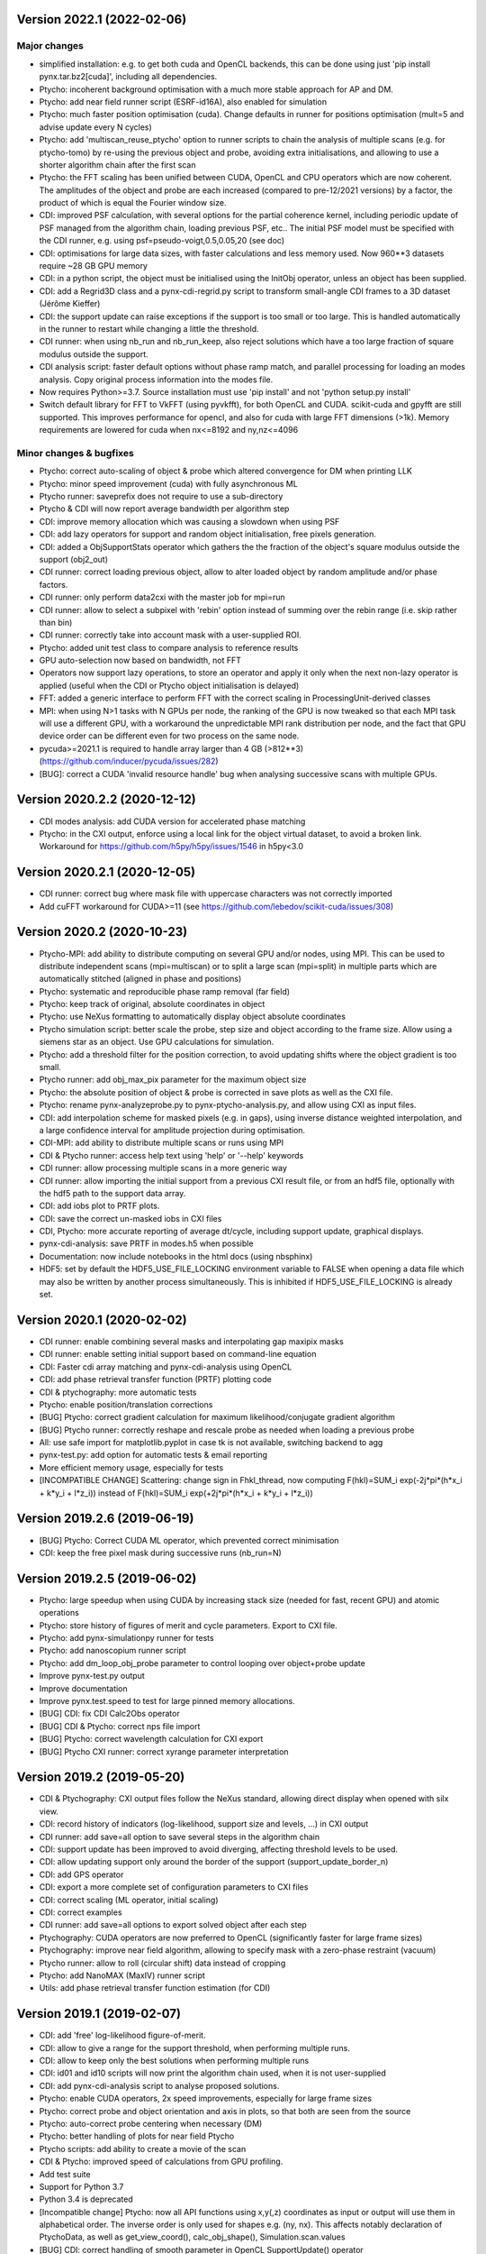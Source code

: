Version 2022.1 (2022-02-06)
---------------------------
Major changes
^^^^^^^^^^^^^

* simplified installation: e.g. to get both cuda and OpenCL backends,
  this can be done using just 'pip install pynx.tar.bz2[cuda]',
  including all dependencies.
* Ptycho: incoherent background optimisation with a much more stable
  approach for AP and DM.
* Ptycho: add near field runner script (ESRF-id16A), also enabled for simulation
* Ptycho: much faster position optimisation (cuda). Change defaults in runner
  for positions optimisation (mult=5 and advise update every N cycles)
* Ptycho: add 'multiscan_reuse_ptycho' option to runner scripts to chain the
  analysis of multiple scans (e.g. for ptycho-tomo) by re-using the
  previous object and probe, avoiding extra initialisations,
  and allowing to use a shorter algorithm chain after the first scan
* Ptycho: the FFT scaling has been unified between CUDA, OpenCL and CPU
  operators which are now coherent. The amplitudes of the object and
  probe are each increased (compared to pre-12/2021 versions) by a factor,
  the product of which is equal the Fourier window size.
* CDI: improved PSF calculation, with several options for the
  partial coherence kernel, including periodic update of PSF managed
  from the algorithm chain, loading previous PSF, etc..
  The initial PSF model must be specified with the CDI runner, e.g.
  using psf=pseudo-voigt,0.5,0.05,20 (see doc)
* CDI: optimisations for large data sizes, with faster calculations
  and less memory used. Now 960**3 datasets require ~28 GB GPU memory
* CDI: in a python script, the object must be initialised using the
  InitObj operator, unless an object has been supplied.
* CDI: add a Regrid3D class and a pynx-cdi-regrid.py script to
  transform small-angle CDI frames to a 3D dataset (Jérôme Kieffer)
* CDI: the support update can raise exceptions if the support is too
  small or too large. This is handled automatically in the runner
  to restart while changing a little the threshold.
* CDI runner: when using nb_run and nb_run_keep, also reject solutions
  which have a too large fraction of square modulus outside the support.
* CDI analysis script: faster default options without phase ramp match,
  and parallel processing for loading an modes analysis. Copy
  original process information into the modes file.
* Now requires Python>=3.7. Source installation must use 'pip install'
  and not 'python setup.py install'
* Switch default library for FFT to VkFFT (using pyvkfft), for both
  OpenCL and CUDA. scikit-cuda and gpyfft are still supported.
  This improves performance for opencl, and also for cuda with
  large FFT dimensions (>1k). Memory requirements are lowered
  for cuda when nx<=8192 and ny,nz<=4096

Minor changes & bugfixes
^^^^^^^^^^^^^^^^^^^^^^^^

* Ptycho: correct auto-scaling of object & probe which altered convergence
  for DM when printing LLK
* Ptycho: minor speed improvement (cuda) with fully asynchronous ML
* Ptycho runner: saveprefix does not require to use a sub-directory
* Ptycho & CDI will now report average bandwidth per algorithm step
* CDI: improve memory allocation which was causing a slowdown when using PSF
* CDI: add lazy operators for support and random object initialisation,
  free pixels generation.
* CDI: added a ObjSupportStats operator which gathers the the fraction
  of the object's square modulus outside the support (obj2_out)
* CDI runner: correct loading previous object, allow to alter loaded
  object by random amplitude and/or phase factors.
* CDI runner: only perform data2cxi with the master job for mpi=run
* CDI runner: allow to select a subpixel with 'rebin' option instead
  of summing over the rebin range (i.e. skip rather than bin)
* CDI runner: correctly take into account mask with a user-supplied ROI.
* Ptycho: added unit test class to compare analysis to reference results
* GPU auto-selection now based on bandwidth, not FFT
* Operators now support lazy operations, to store an operator and apply
  it only when the next non-lazy operator is applied (useful when the
  CDI or Ptycho object initialisation is delayed)
* FFT: added a generic interface to perform FFT with the correct scaling
  in ProcessingUnit-derived classes
* MPI: when using N>1 tasks with N GPUs per node, the ranking of the GPU
  is now tweaked so that each MPI task will use a different GPU, with
  a workaround the unpredictable MPI rank distribution per node, and
  the fact that GPU device order can be different even for two process
  on the same node.
* pycuda>=2021.1 is required to handle array larger than 4 GB (>812**3)
  (https://github.com/inducer/pycuda/issues/282)
* [BUG]: correct a CUDA 'invalid resource handle' bug when analysing
  successive scans with multiple GPUs.

Version 2020.2.2 (2020-12-12)
-----------------------------
* CDI modes analysis: add CUDA version for accelerated phase matching
* Ptycho: in the CXI output, enforce using a local link for the object
  virtual dataset, to avoid a broken link.
  Workaround for https://github.com/h5py/h5py/issues/1546 in h5py<3.0

Version 2020.2.1 (2020-12-05)
-----------------------------
* CDI runner: correct bug where mask file with uppercase characters
  was not correctly imported
* Add cuFFT workaround for CUDA>=11 (see https://github.com/lebedov/scikit-cuda/issues/308)

Version 2020.2 (2020-10-23)
---------------------------
* Ptycho-MPI: add ability to distribute computing on several GPU and/or nodes,
  using MPI. This can be used to distribute independent scans  (mpi=multiscan)
  or to split a large scan (mpi=split) in multiple parts which are automatically
  stitched (aligned in phase and positions)
* Ptycho: systematic and reproducible phase ramp removal (far field)
* Ptycho: keep track of original, absolute coordinates in object
* Ptycho: use NeXus formatting to automatically display object absolute coordinates
* Ptycho simulation script: better scale the probe, step size and object according
  to the frame size. Allow using a siemens star as an object. Use GPU
  calculations for simulation.
* Ptycho: add a threshold filter for the position correction, to avoid updating
  shifts where the object gradient is too small.
* Ptycho runner: add obj_max_pix parameter for the maximum object size
* Ptycho: the absolute position of object & probe is corrected in save plots
  as well as the CXI file.
* Ptycho: rename pynx-analyzeprobe.py to pynx-ptycho-analysis.py, and
  allow using CXI as input files.
* CDI: add interpolation scheme for masked pixels (e.g. in gaps), using
  inverse distance weighted interpolation, and a large confidence interval
  for amplitude projection during optimisation.
* CDI-MPI: add ability to distribute multiple scans or runs using MPI
* CDI & Ptycho runner: access help text using 'help' or '--help' keywords
* CDI runner: allow processing multiple scans in a more generic way
* CDI runner: allow importing the initial support from a previous
  CXI result file, or from an hdf5 file, optionally with the hdf5
  path to the support data array.
* CDI: add iobs plot to PRTF plots.
* CDI: save the correct un-masked iobs in CXI files
* CDI, Ptycho: more accurate reporting of average dt/cycle,
  including support update, graphical displays.
* pynx-cdi-analysis: save PRTF in modes.h5 when possible
* Documentation: now include notebooks in the html docs (using nbsphinx)
* HDF5: set by default the HDF5_USE_FILE_LOCKING environment variable
  to FALSE when opening a data file which may also be written by another
  process simultaneously. This is inhibited if HDF5_USE_FILE_LOCKING
  is already set.

Version 2020.1 (2020-02-02)
---------------------------
* CDI runner: enable combining several masks and interpolating gap maxipix masks
* CDI runner: enable setting initial support based on command-line equation
* CDI: Faster cdi array matching and pynx-cdi-analysis using OpenCL
* CDI: add phase retrieval transfer function (PRTF) plotting code
* CDI & ptychography: more automatic tests
* Ptycho: enable position/translation corrections
* [BUG] Ptycho: correct gradient calculation for maximum likelihood/conjugate gradient algorithm
* [BUG] Ptycho runner: correctly reshape and rescale probe as needed when loading a previous probe
* All: use safe import for matplotlib.pyplot in case tk is not available, switching backend to agg
* pynx-test.py: add option for automatic tests & email reporting
* More efficient memory usage, especially for tests
* [INCOMPATIBLE CHANGE] Scattering: change sign in Fhkl_thread, now computing
  F(hkl)=SUM_i exp(-2j*pi*(h*x_i + k*y_i + l*z_i)) instead of F(hkl)=SUM_i exp(+2j*pi*(h*x_i + k*y_i + l*z_i))

Version 2019.2.6  (2019-06-19)
------------------------------
* [BUG] Ptycho: Correct CUDA ML operator, which prevented correct minimisation
* CDI: keep the free pixel mask during successive runs (nb_run=N)

Version 2019.2.5  (2019-06-02)
------------------------------
* Ptycho: large speedup when using CUDA by increasing stack size (needed for fast, recent GPU) and atomic operations
* Ptycho: store history of figures of merit and cycle parameters. Export to CXI file.
* Ptycho: add pynx-simulationpy runner for tests
* Ptycho: add nanoscopium runner script
* Ptycho: add dm_loop_obj_probe parameter to control looping over object+probe update
* Improve pynx-test.py output
* Improve documentation
* Improve pynx.test.speed to test for large pinned memory allocations.
* [BUG] CDI: fix CDI Calc2Obs operator
* [BUG] CDI & Ptycho: correct nps file import
* [BUG] Ptycho: correct wavelength calculation for CXI export
* [BUG] Ptycho CXI runner: correct xyrange parameter interpretation

Version 2019.2  (2019-05-20)
----------------------------
* CDI & Ptychography: CXI output files follow the NeXus standard, allowing direct display when opened with silx view.
* CDI: record history of indicators (log-likelihood, support size and levels, ...) in CXI output
* CDI runner: add save=all option to save several steps in the algorithm chain
* CDI: support update has been improved to avoid diverging, affecting threshold levels to be used.
* CDI: allow updating support only around the border of the support (support_update_border_n)
* CDI: add GPS operator
* CDI: export a more complete set of configuration parameters to CXI files
* CDI: correct scaling (ML operator, initial scaling)
* CDI: correct examples
* CDI runner: add save=all options to export solved object after each step
* Ptychography: CUDA operators are now preferred to OpenCL (significantly faster for large frame sizes)
* Ptychography: improve near field algorithm, allowing to specify mask with a zero-phase restraint (vacuum)
* Ptycho runner: allow to roll (circular shift) data instead of cropping
* Ptycho: add NanoMAX (MaxIV) runner script
* Utils: add phase retrieval transfer function estimation (for CDI)

Version 2019.1  (2019-02-07)
----------------------------
* CDI: add 'free' log-likelihood figure-of-merit.
* CDI: allow to give a range for the support threshold, when performing multiple runs.
* CDI: allow to keep only the best solutions when performing multiple runs
* CDI: id01 and id10 scripts will now print the algorithm chain used, when it is not user-supplied
* CDI: add pynx-cdi-analysis script to analyse proposed solutions.
* Ptycho: enable CUDA operators, 2x speed improvements, especially for large frame sizes
* Ptycho: correct probe and object orientation and axis in plots, so that both are seen from the source
* Ptycho: auto-correct probe centering when necessary (DM)
* Ptycho: better handling of plots for near field Ptycho
* Ptycho scripts: add ability to create a movie of the scan
* CDI & Ptycho: improved speed of calculations from GPU profiling.
* Add test suite
* Support for Python 3.7
* Python 3.4 is deprecated
* [Incompatible change] Ptycho: now all API functions using x,y(,z) coordinates as input or output
  will use them in alphabetical order. The inverse order is only used for shapes e.g. (ny, nx). This affects
  notably declaration of PtychoData, as well as get_view_coord(), calc_obj_shape(), Simulation.scan.values
* [BUG] CDI: correct handling of smooth parameter in OpenCL SupportUpdate() operator
* [BUG] CDI: correct handling of masked pixels when using auto-correlation to init the support (OpenCL)
* [BUG] Ptycho: correct taking into account of mask when using a command-lien script
* [BUG] Ptycho script: correct taking into account mask in some circumstances

Version 2018.2.0  (2018-07-17)
------------------------------
* CDI: enable using partial coherence (GPU-optimised)
* CDI runner: use algorithm steps based on operators, e.g. algorithm='ER**50,(Sup*ER**5*HIO**50)**10'
* CDI id01 runner: allow batch processing data from a spec file + scan numbers
* CDI runner: use the scan number to save CXI files (data and output)
* Ptycho: switch completely to the new operator-based API
* Ptycho: switch scripts output to hdf5/CXI file format
* Ptycho: add id16A runner (lambda detector)
* Ptycho runner: add ability to substract a dark image
* Ptycho runner: add orientation_round_robin option
* Ptycho runner: use 'mask=' instead of 'loadmask='
* Ptycho CXI runner: use 'data=' instead of 'cxifile='
* Ptycho CXI runner: allow analysing several CXI data files using a generic manne: 'data=data%05d.cxi scan=13,67,89'
* Ptycho: improve display of phase
* Ptycho API: add AnalyseProbe and OrthoProbe operators
* Ptycho: plot 'up' correctly (flip up/down plotting with respect with previous version)

Version 3.6.3  (2018-03-21)
---------------------------
* CDI: sample name, instrument and a note can be saved to CXI files
* CDI: change FFT-scaling approach (lower noise from masked high-frequency pixels ?)
* Ptycho id01 runner: read detector distance from UDETCALIB if available
* [BUG] Ptycho: correct reading mask from hdf5
* Wavefront: default to filling the wavefront with 1 instead of 0.
* Wavefront: Add ability to start from a photo/image from scipy or skimage
* Add benchmark module (pynx.test.speed)

Version 3.6.2  (2018-01-25)
---------------------------
* Ptycho: id01 runner: add 'livescan' option to search for new data when analysing a given spec data file.
* Ptycho runner: data2cxi will now export raw data, unless data2cxi=crop was used (corrected bug)
* Use PYNX_PU environment variable to set language (CUDA/OpenCL/CPU) and/or gpu name and/or gpu rank
* Ptycho and CDI: add CPU API (not yest accessible for ptycho runner scripts, only with new python API)

Version 3.6.1  (2017-12-19)
---------------------------
* CDI runner: add roi= keyword to manually supply the region-of-interest.
* CDI: add option to update the support based on the maximum value, instead of the average
* CDI runner: add 'support_post_expand' keyword to shrink and/or expand the support by a few pixels after update
* CDI: handle <0 observed intensities during initial scaling of object
* CDI runner scripts: report poisson, gaussian and euclidian llk
* CDI id01 runner script: add support for the Eiger detector
* CDI: update examples
* CDI runner: correctly take into account output_format keyword
* CDI: correct some bugs with the OpenCL implementation
* Ptycho: add operator-based python API (not yet used for command-line scripts)
* Ptycho: add operator-based near field ptychography
* Processing Unit API: allow to centrally select a GPU language and/or a device
* Remove official support for Python 2.7. Now supporting Python>=3.4

Version 3.5.0  (2017-10-09)
---------------------------
* CDI: use auto-correlation to estimate initial support, if none is supplied: AutoCorrelationSupport() operator
* CDI: add pynx-id01cdi.py runner script, allows to perform CDI analysis directly from spec and images files
* CDI: better initial object scaling. ScaleObj operators implemented in CUDA and OpenCL
* CDI scripts: allow rebinning input data, with different rebin values for each axis
* CDI scripts: allow loading initial object from a file (npy, npz, mat, cxi)
* CDI scripts: enable multiple runs
* CDI and Wavefront Operators: enable sum of operators (experimental)
* CDI: ML() Operator. Default nb cycles=1, allow using power (ML()**n) to change the number of cycles
* Ptycho scripts: check for existence of CXI file if supplied.
* Ptycho scripts: Bring object phase origin to zero if possible, before final save.
* Ptycho scripts: add ability to export cropped data as CXI file, to save space.

Version 3.4.0  (2017-09-21)
---------------------------
* CDI scripts: allow importing matlab mask files.
* CDI scripts: if the mask is 2D and iobs 3D, apply the same mask to all frames
* CDI scripts: handle 2D data
* CDI: allow importing a support from a file.
* CDI: allow to disable support update.
* CDI: use auto-correlation to estimate initial support if none is supplied. Default threshold is 10%.
* [Incompatible] CDI API: remove pixel_size_object and lambdaz arguments to CDI constructor

Version 3.3.4  (2017-09-14)
---------------------------
* CDI: add import/export of diffraction data to/from CXI/hdf5 file format
* CDI: add export of final phased object to CXI/hdf5 format (by default)
* CDI: add import of mask from file
* CDI scripts: add keywords data2cxi and output_format
* CDI: add OpenCL version of SupportUpdate() operator
* [BUG] For all operators, make sure Op1 * Op2 returns a new operator, to avoid altering Op1. Same for Op1**N
* Ptycho: handle case when resized probe from previous result had an odd size.
* [BUG] Ptycho: fix incorrect hdf5 softlink path to translation in CXI files

Version 3.3.1  (2017-07-19)
---------------------------
* Ptycho: Correct probe simulation using new wavefront operator API
* [BUG] error in CUDA context destruction

Version 3.3.0 (2017-07-19)
--------------------------
* CDI, Ptycho: either CUDA or OpenCL operators are automatically loaded using e.g. 'from cdi.operator import * '
* CDI, Ptycho: automatically transfer data to/from GPU memory, using timestamps
* Ptycho: using new wavefront operator API for Ptycho probe simulation
* Wavefront: update examples
* CDI: update id10 runner script
* CDI: update examples
* [Incompatible] FreePU(), ToPU() and FreeFromPU() operators are obsoleted

Version 3.2.2 (2017-07-04)
--------------------------
* CDI: Fix CUDA ObjConvolve for 2D objects

Version 3.2.1 (2017-07-04)
--------------------------
* Ptycho: Add generic handling of detector orientation and ptychography positions handling. Add correct default values for ptypy files.

Version 3.2.0 (2017-07-03)
--------------------------
* CDI, wavefront: update examples using operators
* CDI: add CUDA SupportUpdate and ObjConvolve operators
* CDI id10 script: add the ability to use RAAR before HIO. Defaults to non-mandatory-shrinking
* CDI: add HIO and RAAR detwin operators
* CDI: add HIO, ER, RAAR and CF with positivity constraint
* Ptycho: automatically adapt probe proagation range during analysis
* Ptycho: add the ability to start from a focused circular aperture
* Wavefront: add Thinlens, circular and rectangular mask operators
* Wavefront: correct sign of final quadratic phase factor for FRT and Near Field propagation


Version 3.1.0 (2017-05-18)
--------------------------
* CDI: update example
* Ptycho: add pynx-ptypy.py runner script to handle PtyPy data format
* Ptycho: Save scan_area_probe/obj along object and probe
* Utils: add pynx-resolution-FSC.py script for resolution analysis using Fourier Shell Correlation, courtesy of J.C. da Silva

Version 3.0.0 (2017-05-03)
--------------------------
* [Incompatible] **CDI and Wavefront: complete rewrite of  API using operators**, using either CUDA or OpenCL

Version 2.8.0 (2017-04-27)
--------------------------
* Update documentation
* Code reorganization with the addition of ``pynx.processing_unit``
* CDI: add specific HIO and ER kernels to bias towards real positive components. Add RAAR kernel. Improve 3D FFT speed
* Utils: Add pynx.utils.benchmark with FFT benchmark (cufft, clfft) function

Version 2.7.0 (2017-02-05)
--------------------------
* Update installation instructions
* Ptycho: update display of object and probe
* Ptycho: More verbose output at the beginning of each optimisation

Version 2.6.0 (2017-02-03)
--------------------------
* Ptycho: reorganize runner (script) classes in a runner module
* Ptycho: add 'latest-...' symbolic links at the end of every run

Version 2.5.X (2017-02-01)
--------------------------
* [BUG] Ptycho: correctly transform x,y scan positions in meters, also for export to CXI file
* CDI: add ESRF 2D logo example
* Ptycho: deactivate multi-GPU support.
* Ptycho: only report the normalized log-likelihood
* Ptycho: id13 script, improve reading from Eiger data files (masked pixels,..)
* Ptycho: add ability to trigger object/probe/background optimization during multi-step optimization

Version 2.4.0-2.4.2 (2017-01-30)
--------------------------------
* Ptycho: auto-selection of fastest GPU
* Ptycho scripts: add keyword loadmask=maxipix to handle gap pixels
* Ptycho: Add background optimization to alternating projection algorithm
* Ptycho: multiple improvements to plots

Versions 1.3.0-2.3.2 (2016)
---------------------------
* Ptycho: complete rewrite of the ptycho module, with pure OpenCL calculations including multiple modes,
  maximum likelihood conjugate gradient,...
* CDI: new module for CDI using OpenCL
